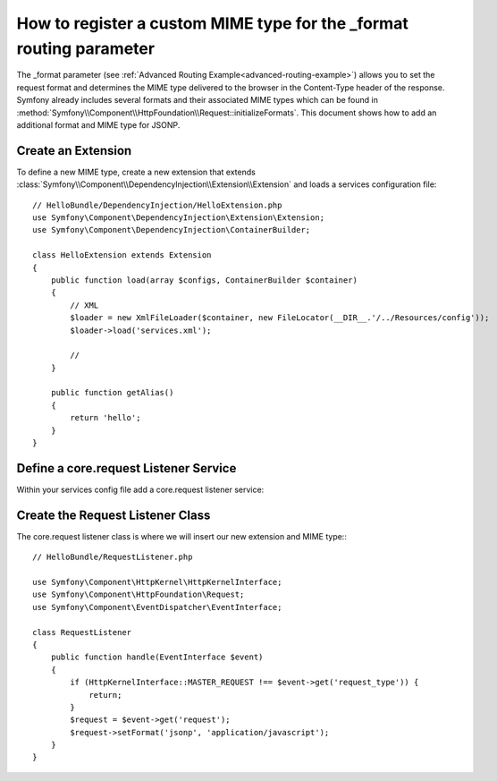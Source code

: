 .. index::
   single: Configuration; Semantic
   single: Bundle; Extension Configuration

How to register a custom MIME type for the _format routing parameter
==============================================================================

The _format parameter (see :ref:`Advanced Routing Example<advanced-routing-example>`) 
allows you to set the request format and determines the MIME type delivered to 
the browser in the Content-Type header of the response. Symfony already 
includes several formats and their associated MIME types which can be found in 
:method:`Symfony\\Component\\HttpFoundation\\Request::initializeFormats`. This 
document shows how to add an additional format and MIME type for JSONP.

.. index::
   single: Bundles; Extension
   single: Dependency Injection, Extension

Create an Extension
---------------------

To define a new MIME type, create a new extension that extends
:class:`Symfony\\Component\\DependencyInjection\\Extension\\Extension` 
and loads a services configuration file::

    // HelloBundle/DependencyInjection/HelloExtension.php
    use Symfony\Component\DependencyInjection\Extension\Extension;
    use Symfony\Component\DependencyInjection\ContainerBuilder;

    class HelloExtension extends Extension
    {
        public function load(array $configs, ContainerBuilder $container)
        {
            // XML
            $loader = new XmlFileLoader($container, new FileLocator(__DIR__.'/../Resources/config'));
            $loader->load('services.xml');
            
            //
        }

        public function getAlias()
        {
            return 'hello';
        }
    }

Define a core.request Listener Service
--------------------------------------

Within your services config file add a core.request listener service:

.. configuration-block::

    .. code-block:: xml

        <!-- Resources/config/services.xml -->
        <?xml version="1.0" ?>

        <container xmlns="http://symfony.com/schema/dic/services"
            xmlns:xsi="http://www.w3.org/2001/XMLSchema-instance"
            xmlns:hello="http://www.example.com/symfony/schema/"
            xsi:schemaLocation="http://www.example.com/symfony/schema/ http://www.example.com/symfony/schema/hello-1.0.xsd">

           
            <service id="hellobundle.listener.request" class="HelloBundle\RequestListener">
                <tag name="kernel.listener" event="core.request" method="handle" />
            </service>
           ...

        </container>

Create the Request Listener Class
---------------------------------

The core.request listener class is where we will insert our new extension and 
MIME type:::

    // HelloBundle/RequestListener.php

    use Symfony\Component\HttpKernel\HttpKernelInterface;
    use Symfony\Component\HttpFoundation\Request;
    use Symfony\Component\EventDispatcher\EventInterface;
    
    class RequestListener
    {
        public function handle(EventInterface $event)
        {
            if (HttpKernelInterface::MASTER_REQUEST !== $event->get('request_type')) {
                return;   
            }
            $request = $event->get('request');
            $request->setFormat('jsonp', 'application/javascript');
        }
    }
